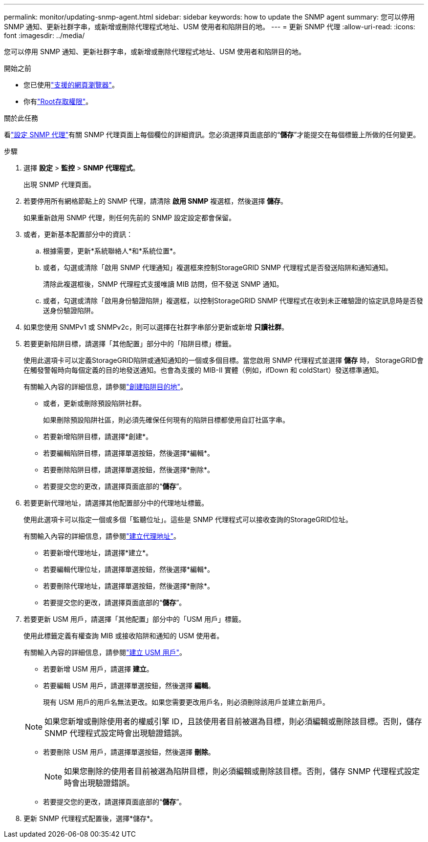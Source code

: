 ---
permalink: monitor/updating-snmp-agent.html 
sidebar: sidebar 
keywords: how to update the SNMP agent 
summary: 您可以停用 SNMP 通知、更新社群字串，或新增或刪除代理程式地址、USM 使用者和陷阱目的地。 
---
= 更新 SNMP 代理
:allow-uri-read: 
:icons: font
:imagesdir: ../media/


[role="lead"]
您可以停用 SNMP 通知、更新社群字串，或新增或刪除代理程式地址、USM 使用者和陷阱目的地。

.開始之前
* 您已使用link:../admin/web-browser-requirements.html["支援的網頁瀏覽器"]。
* 你有link:../admin/admin-group-permissions.html["Root存取權限"]。


.關於此任務
看link:configuring-snmp-agent.html["設定 SNMP 代理"]有關 SNMP 代理頁面上每個欄位的詳細資訊。您必須選擇頁面底部的“*儲存*”才能提交在每個標籤上所做的任何變更。

.步驟
. 選擇 *設定* > *監控* > *SNMP 代理程式*。
+
出現 SNMP 代理頁面。

. 若要停用所有網格節點上的 SNMP 代理，請清除 *啟用 SNMP* 複選框，然後選擇 *儲存*。
+
如果重新啟用 SNMP 代理，則任何先前的 SNMP 設定設定都會保留。

. 或者，更新基本配置部分中的資訊：
+
.. 根據需要，更新*系統聯絡人*和*系統位置*。
.. 或者，勾選或清除「啟用 SNMP 代理通知」複選框來控制StorageGRID SNMP 代理程式是否發送陷阱和通知通知。
+
清除此複選框後，SNMP 代理程式支援唯讀 MIB 訪問，但不發送 SNMP 通知。

.. 或者，勾選或清除「啟用身份驗證陷阱」複選框，以控制StorageGRID SNMP 代理程式在收到未正確驗證的協定訊息時是否發送身份驗證陷阱。


. 如果您使用 SNMPv1 或 SNMPv2c，則可以選擇在社群字串部分更新或新增 *只讀社群*。
. 若要更新陷阱目標，請選擇「其他配置」部分中的「陷阱目標」標籤。
+
使用此選項卡可以定義StorageGRID陷阱或通知通知的一個或多個目標。當您啟用 SNMP 代理程式並選擇 *儲存* 時， StorageGRID會在觸發警報時向每個定義的目的地發送通知。也會為支援的 MIB-II 實體（例如，ifDown 和 coldStart）發送標準通知。

+
有關輸入內容的詳細信息，請參閱link:../monitor/configuring-snmp-agent.html#create-trap-destinations["創建陷阱目的地"]。

+
** 或者，更新或刪除預設陷阱社群。
+
如果刪除預設陷阱社區，則必須先確保任何現有的陷阱目標都使用自訂社區字串。

** 若要新增陷阱目標，請選擇*創建*。
** 若要編輯陷阱目標，請選擇單選按鈕，然後選擇*編輯*。
** 若要刪除陷阱目標，請選擇單選按鈕，然後選擇*刪除*。
** 若要提交您的更改，請選擇頁面底部的“*儲存*”。


. 若要更新代理地址，請選擇其他配置部分中的代理地址標籤。
+
使用此選項卡可以指定一個或多個「監聽位址」。這些是 SNMP 代理程式可以接收查詢的StorageGRID位址。

+
有關輸入內容的詳細信息，請參閱link:../monitor/configuring-snmp-agent.html#create-agent-addresses["建立代理地址"]。

+
** 若要新增代理地址，請選擇*建立*。
** 若要編輯代理位址，請選擇單選按鈕，然後選擇*編輯*。
** 若要刪除代理地址，請選擇單選按鈕，然後選擇*刪除*。
** 若要提交您的更改，請選擇頁面底部的“*儲存*”。


. 若要更新 USM 用戶，請選擇「其他配置」部分中的「USM 用戶」標籤。
+
使用此標籤定義有權查詢 MIB 或接收陷阱和通知的 USM 使用者。

+
有關輸入內容的詳細信息，請參閱link:../monitor/configuring-snmp-agent.html#create-usm-users["建立 USM 用戶"]。

+
** 若要新增 USM 用戶，請選擇 *建立*。
** 若要編輯 USM 用戶，請選擇單選按鈕，然後選擇 *編輯*。
+
現有 USM 用戶的用戶名無法更改。如果您需要更改用戶名，則必須刪除該用戶並建立新用戶。

+

NOTE: 如果您新增或刪除使用者的權威引擎 ID，且該使用者目前被選為目標，則必須編輯或刪除該目標。否則，儲存 SNMP 代理程式設定時會出現驗證錯誤。

** 若要刪除 USM 用戶，請選擇單選按鈕，然後選擇 *刪除*。
+

NOTE: 如果您刪除的使用者目前被選為陷阱目標，則必須編輯或刪除該目標。否則，儲存 SNMP 代理程式設定時會出現驗證錯誤。

** 若要提交您的更改，請選擇頁面底部的“*儲存*”。


. 更新 SNMP 代理程式配置後，選擇*儲存*。

